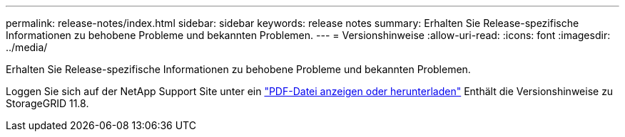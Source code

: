 ---
permalink: release-notes/index.html 
sidebar: sidebar 
keywords: release notes 
summary: Erhalten Sie Release-spezifische Informationen zu behobene Probleme und bekannten Problemen. 
---
= Versionshinweise
:allow-uri-read: 
:icons: font
:imagesdir: ../media/


[role="lead"]
Erhalten Sie Release-spezifische Informationen zu behobene Probleme und bekannten Problemen.

Loggen Sie sich auf der NetApp Support Site unter ein https://library.netapp.com/ecm/ecm_download_file/ECMLP2886676["PDF-Datei anzeigen oder herunterladen"^] Enthält die Versionshinweise zu StorageGRID 11.8.
